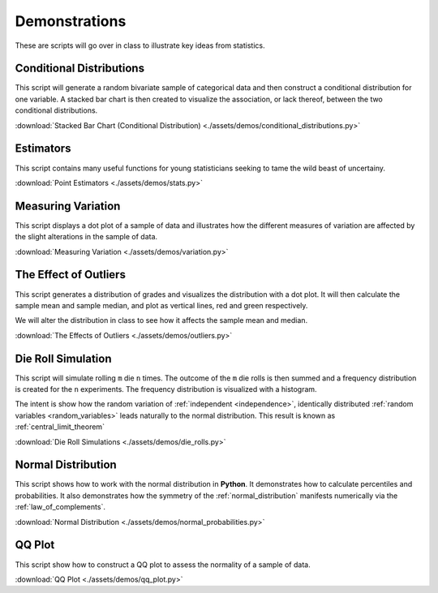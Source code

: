 ==============
Demonstrations
==============

These are scripts will go over in class to illustrate key ideas from statistics. 

Conditional Distributions
-------------------------

This script will generate a random bivariate sample of categorical data and then construct a conditional distribution for one variable. A stacked bar chart is then created to visualize the association, or lack thereof, between the two conditional distributions. 

:download:`Stacked Bar Chart (Conditional Distribution) <./assets/demos/conditional_distributions.py>`

Estimators
----------

This script contains many useful functions for young statisticians seeking to tame the wild beast of uncertainy.

:download:`Point Estimators <./assets/demos/stats.py>`

Measuring Variation
-------------------

This script displays a dot plot of a sample of data and illustrates how the different measures of variation are affected by the slight alterations in the sample of data.

:download:`Measuring Variation <./assets/demos/variation.py>`

The Effect of Outliers
----------------------

This script generates a distribution of grades and visualizes the distribution with a dot plot. It will then calculate the sample mean and sample median, and plot as vertical lines, red and green respectively. 

We will alter the distribution in class to see how it affects the sample mean and median.

:download:`The Effects of Outliers <./assets/demos/outliers.py>`

Die Roll Simulation
-------------------

This script will simulate rolling ``m`` die ``n`` times. The outcome of the ``m`` die rolls is then summed and a frequency distribution is created for the ``n`` experiments. The frequency distribution is visualized with a histogram. 

The intent is show how the random variation of :ref:`independent <independence>`, identically distributed :ref:`random variables <random_variables>` leads naturally to the normal distribution. This result is known as :ref:`central_limit_theorem`

:download:`Die Roll Simulations <./assets/demos/die_rolls.py>`

Normal Distribution
-------------------

This script shows how to work with the normal distribution in **Python**. It demonstrates how to calculate percentiles and probabilities. It also demonstrates how the symmetry of the :ref:`normal_distribution` manifests numerically via the :ref:`law_of_complements`.

:download:`Normal Distribution <./assets/demos/normal_probabilities.py>`

QQ Plot
-------

This script show how to construct a QQ plot to assess the normality of a sample of data. 

:download:`QQ Plot <./assets/demos/qq_plot.py>`
